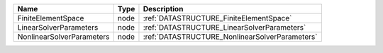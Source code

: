 

========================= ==== ============================================== 
Name                      Type Description                                    
========================= ==== ============================================== 
FiniteElementSpace        node :ref:`DATASTRUCTURE_FiniteElementSpace`        
LinearSolverParameters    node :ref:`DATASTRUCTURE_LinearSolverParameters`    
NonlinearSolverParameters node :ref:`DATASTRUCTURE_NonlinearSolverParameters` 
========================= ==== ============================================== 


